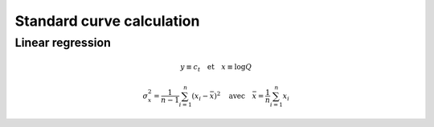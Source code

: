 Standard curve calculation
==========================

Linear regression
-----------------


.. math::
   y\equiv c_t \quad \text{et} \quad x\equiv\log Q

.. math::
   \sigma_x^2=\displaystyle\frac{1}{n-1}\sum_{i=1}^{n}(x_i-\bar{x})^2
   \quad\text{avec}\quad \bar{x}=\frac{1}{n}\sum_{i=1}^{n}x_i


